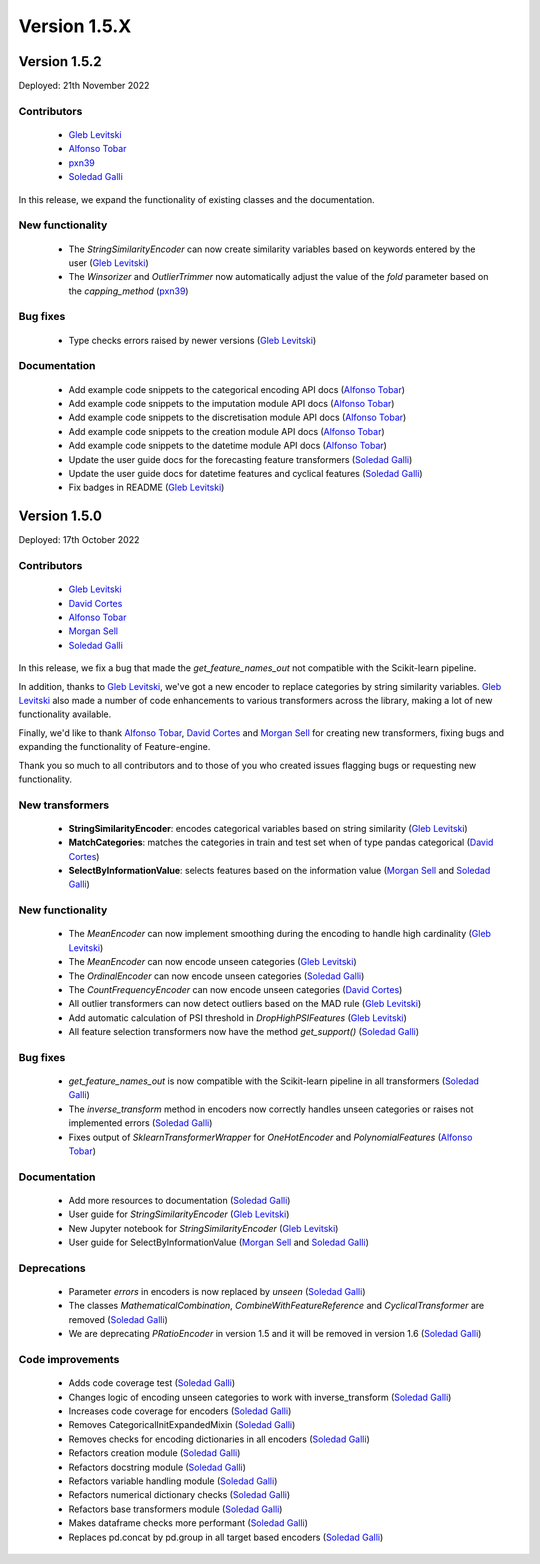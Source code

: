 Version 1.5.X
=============

Version 1.5.2
-------------

Deployed: 21th November 2022

Contributors
~~~~~~~~~~~~

    - `Gleb Levitski <https://github.com/GLevV>`_
    - `Alfonso Tobar <https://github.com/datacubeR>`_
    - `pxn39 <https://github.com/px39n>`_
    - `Soledad Galli <https://github.com/solegalli>`_

In this release, we expand the functionality of existing classes and the documentation.


New functionality
~~~~~~~~~~~~~~~~~

    - The `StringSimilarityEncoder` can now create similarity variables based on keywords entered by the user (`Gleb Levitski <https://github.com/GLevV>`_)
    - The `Winsorizer` and `OutlierTrimmer` now automatically adjust the value of the `fold` parameter based on the `capping_method` (`pxn39 <https://github.com/px39n>`_)

Bug fixes
~~~~~~~~~

    - Type checks errors raised by newer versions (`Gleb Levitski <https://github.com/GLevV>`_)

Documentation
~~~~~~~~~~~~~

    - Add example code snippets to the categorical encoding API docs (`Alfonso Tobar <https://github.com/datacubeR>`_)
    - Add example code snippets to the imputation module API docs (`Alfonso Tobar <https://github.com/datacubeR>`_)
    - Add example code snippets to the discretisation module API docs (`Alfonso Tobar <https://github.com/datacubeR>`_)
    - Add example code snippets to the creation module API docs (`Alfonso Tobar <https://github.com/datacubeR>`_)
    - Add example code snippets to the datetime module API docs (`Alfonso Tobar <https://github.com/datacubeR>`_)
    - Update the user guide docs for the forecasting feature transformers (`Soledad Galli <https://github.com/solegalli>`_)
    - Update the user guide docs for datetime features and cyclical features (`Soledad Galli <https://github.com/solegalli>`_)
    - Fix badges in README (`Gleb Levitski <https://github.com/GLevV>`_)


Version 1.5.0
-------------

Deployed: 17th October 2022

Contributors
~~~~~~~~~~~~

    - `Gleb Levitski <https://github.com/GLevV>`_
    - `David Cortes <https://github.com/david-cortes>`_
    - `Alfonso Tobar <https://github.com/datacubeR>`_
    - `Morgan Sell <https://github.com/Morgan-Sell>`_
    - `Soledad Galli <https://github.com/solegalli>`_

In this release, we fix a bug that made the `get_feature_names_out` not compatible
with the Scikit-learn pipeline.

In addition, thanks to `Gleb Levitski <https://github.com/GLevV>`_, we've got a new encoder
to replace categories by string similarity variables. `Gleb Levitski <https://github.com/GLevV>`_
also made a number of code enhancements to various transformers across the library, making a
lot of new functionality available.

Finally, we'd like to thank `Alfonso Tobar <https://github.com/datacubeR>`_, `David Cortes <https://github.com/david-cortes>`_
and `Morgan Sell <https://github.com/Morgan-Sell>`_ for creating new transformers, fixing bugs and
expanding the functionality of Feature-engine.

Thank you so much to all contributors and to those of you who created issues flagging bugs or
requesting new functionality.

New transformers
~~~~~~~~~~~~~~~~

    - **StringSimilarityEncoder**: encodes categorical variables based on string similarity (`Gleb Levitski <https://github.com/GLevV>`_)
    - **MatchCategories**: matches the categories in train and test set when of type pandas categorical (`David Cortes <https://github.com/david-cortes>`_)
    - **SelectByInformationValue**: selects features based on the information value (`Morgan Sell <https://github.com/Morgan-Sell>`_ and `Soledad Galli <https://github.com/solegalli>`_)

New functionality
~~~~~~~~~~~~~~~~~

    - The `MeanEncoder` can now implement smoothing during the encoding to handle high cardinality (`Gleb Levitski <https://github.com/GLevV>`_)
    - The `MeanEncoder` can now encode unseen categories (`Gleb Levitski <https://github.com/GLevV>`_)
    - The `OrdinalEncoder` can now encode unseen categories (`Soledad Galli <https://github.com/solegalli>`_)
    - The `CountFrequencyEncoder` can now encode unseen categories (`David Cortes <https://github.com/david-cortes>`_)
    - All outlier transformers can now detect outliers based on the MAD rule (`Gleb Levitski <https://github.com/GLevV>`_)
    - Add automatic calculation of PSI threshold in `DropHighPSIFeatures` (`Gleb Levitski <https://github.com/GLevV>`_)
    - All feature selection transformers now have the method `get_support()` (`Soledad Galli <https://github.com/solegalli>`_)

Bug fixes
~~~~~~~~~

    - `get_feature_names_out` is now compatible with the Scikit-learn pipeline in all transformers (`Soledad Galli <https://github.com/solegalli>`_)
    - The `inverse_transform` method in encoders now correctly handles unseen categories or raises not implemented errors (`Soledad Galli <https://github.com/solegalli>`_)
    - Fixes output of `SklearnTransformerWrapper` for `OneHotEncoder` and `PolynomialFeatures` (`Alfonso Tobar <https://github.com/datacubeR>`_)

Documentation
~~~~~~~~~~~~~

    - Add more resources to documentation (`Soledad Galli <https://github.com/solegalli>`_)
    - User guide for `StringSimilarityEncoder` (`Gleb Levitski <https://github.com/GLevV>`_)
    - New Jupyter notebook for `StringSimilarityEncoder` (`Gleb Levitski <https://github.com/GLevV>`_)
    - User guide for SelectByInformationValue (`Morgan Sell <https://github.com/Morgan-Sell>`_ and `Soledad Galli <https://github.com/solegalli>`_)

Deprecations
~~~~~~~~~~~~

    - Parameter `errors` in encoders is now replaced by `unseen` (`Soledad Galli <https://github.com/solegalli>`_)
    - The classes `MathematicalCombination`, `CombineWithFeatureReference` and `CyclicalTransformer` are removed (`Soledad Galli <https://github.com/solegalli>`_)
    - We are deprecating `PRatioEncoder` in version 1.5 and it will be removed in version 1.6 (`Soledad Galli <https://github.com/solegalli>`_)

Code improvements
~~~~~~~~~~~~~~~~~

    - Adds code coverage test (`Soledad Galli <https://github.com/solegalli>`_)
    - Changes logic of encoding unseen categories to work with inverse_transform  (`Soledad Galli <https://github.com/solegalli>`_)
    - Increases code coverage for encoders  (`Soledad Galli <https://github.com/solegalli>`_)
    - Removes CategoricalInitExpandedMixin (`Soledad Galli <https://github.com/solegalli>`_)
    - Removes checks for encoding dictionaries in all encoders (`Soledad Galli <https://github.com/solegalli>`_)
    - Refactors creation module (`Soledad Galli <https://github.com/solegalli>`_)
    - Refactors docstring module (`Soledad Galli <https://github.com/solegalli>`_)
    - Refactors variable handling module (`Soledad Galli <https://github.com/solegalli>`_)
    - Refactors numerical dictionary checks (`Soledad Galli <https://github.com/solegalli>`_)
    - Refactors base transformers module (`Soledad Galli <https://github.com/solegalli>`_)
    - Makes dataframe checks more performant (`Soledad Galli <https://github.com/solegalli>`_)
    - Replaces pd.concat by pd.group in all target based encoders (`Soledad Galli <https://github.com/solegalli>`_)
